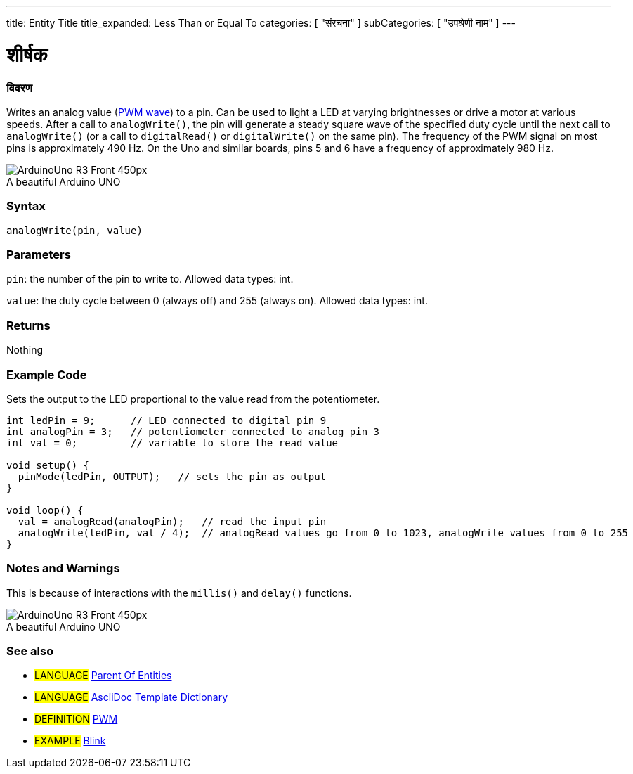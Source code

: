---
title: Entity Title
title_expanded: Less Than or Equal To
categories: [ "संरचना" ]
subCategories: [ "उपश्रेणी नाम" ]
---
// ARDUINO लैंग्वेजेज रेफ्रीजेज टीजीएस (ऊपर)   ►►►►► हमेशा अपने फ़ाइल में शामिल करें ◄◄◄◄◄
// शीर्षक सभी संदर्भ शर्तों के सूचकांक में दिखाई देगा
// यदि शीर्षक एक ऑपरेटर है तो इसे title_expanded में शब्दों में लिखें
// श्रेणियां: संरचना, चर या फ़ंक्शन के बीच चुनें
// अनुक्रमणिका में उपलब्ध लोगों के भीतर उपश्रेणी ("डिजिटल I/O", "अंकगणितीय ऑपरेटर")



// पृष्ठ का शीर्षक
= शीर्षक



// ओवरव्यू सेक्शन स्टार्स
[#ओवरव्यू]
--

[float]
=== विवरण
// वर्णन करें कि यह संदर्भ शब्द क्या करता है, और इसका उपयोग किस लिए किया जाता है	►►►►► इस अनुभाग में मैंडेटरी है ◄◄◄◄◄
Writes an analog value (http://arduino.cc/en/Tutorial/PWM[PWM wave]) to a pin. Can be used to light a LED at varying brightnesses or drive a motor at various speeds. After a call to `analogWrite()`, the pin will generate a steady square wave of the specified duty cycle until the next call to `analogWrite()` (or a call to `digitalRead()` or `digitalWrite()` on the same pin). The frequency of the PWM signal on most pins is approximately 490 Hz. On the Uno and similar boards, pins 5 and 6 have a frequency of approximately 980 Hz.
[%hardbreaks]

image::http://arduino.cc/en/uploads/Main/ArduinoUno_R3_Front_450px.jpg[caption="", title="A beautiful Arduino UNO"]
[%hardbreaks]


[float]
=== Syntax
// Enter Reference term syntax, please specify all available parameters  ►►►►► THIS SECTION IS MANDATORY ◄◄◄◄◄
`analogWrite(pin, value)`


[float]
=== Parameters
// List all available parameters, please describe them one by one adding the data type (e.g int, boolean, char, String, float, long, double...)  ►►►►► THIS SECTION IS MANDATORY FOR FUNCTIONS ◄◄◄◄◄
`pin`: the number of the pin to write to. Allowed data types: int.

`value`: the duty cycle between 0 (always off) and 255 (always on). Allowed data types: int.


[float]
=== Returns
// Enter what the function returns (e.g. HIGH or LOW), if there is no return please write: _Nothing_   ►►►►► THIS SECTION IS MANDATORY FOR FUNCTIONS ◄◄◄◄◄
Nothing

--
// OVERVIEW SECTION ENDS



// HOW TO USE SECTION STARTS
[#howtouse]
--

[float]
=== Example Code
// Describe what the example code is all about and add relevant code   ►►►►► THIS SECTION IS MANDATORY ◄◄◄◄◄
Sets the output to the LED proportional to the value read from the potentiometer.

[source,arduino]
// Add relevant code that exemplify the use of the Reference term,
// Please note that sometimes when copy-pasting code, a few spaces can be added at the beginnng of each line of code.
// If that happens, please remove the extra spaces. Thanks!
----
int ledPin = 9;      // LED connected to digital pin 9
int analogPin = 3;   // potentiometer connected to analog pin 3
int val = 0;         // variable to store the read value

void setup() {
  pinMode(ledPin, OUTPUT);   // sets the pin as output
}

void loop() {
  val = analogRead(analogPin);   // read the input pin
  analogWrite(ledPin, val / 4);  // analogRead values go from 0 to 1023, analogWrite values from 0 to 255
}
----
[%hardbreaks]


[float]
=== Notes and Warnings
// Add useful notes, tips, caveat, known issues, and warnings about this Reference term
This is because of interactions with the `millis()` and `delay()` functions.
[%hardbreaks]
image::http://arduino.cc/en/uploads/Main/ArduinoUno_R3_Front_450px.jpg[caption="", title="A beautiful Arduino UNO"]
[%hardbreaks]

--
// HOW TO USE SECTION ENDS



// SEE ALSO SECTION
[#see_also]
--

[float]
=== See also
// Link relevant content by category, such as other Reference terms (please add the tag #LANGUAGE#),
// definitions: (please add the tag #DEFINITION#), and examples of Projects and Tutorials
// examples: (please add the tag #EXAMPLE#)

[role="language"]
// जब भी आप किसी अन्य संदर्भ अवधि के लिए लिंक करना चाहते हैं, या सामान्य रूप से एक रिश्तेदार लिंक के लिए,
// नीचे दिखाए गए सिंटैक्स का उपयोग करें। कृपया ध्यान दें कि फ़ाइल स्वरूप को विशेषता द्वारा सदस्यता दी गई है।
// कृपया ध्यान दें कि आपको हमेशा उन स्थानों को बदलने की आवश्यकता है जो आपको %20 के साथ फ़ोल्डर/फ़ाइल नामों में मिल सकते हैं
// इस रिपॉजिटरी में फ़ोल्डर्स और फाइलों के मामले की परवाह किए बिना, संदर्भ पृष्ठों का पूरा लिंक कमतर होना चाहिए।
// भाषा टैग के लिए, आइटम एक ही उपश्रेणी के किसी भी अन्य आइटम के लिए स्वचालित रूप से उत्पन्न होंगे,
// एक ही उपश्रेणी के अन्य पृष्ठों के लिंक जोड़ने की आवश्यकता नहीं है
// यदि आप इस अनुभाग को शामिल नहीं करते हैं, तो एक ही उपश्रेणी के अन्य पृष्ठों के साथ एक न्यूनतम संस्करण उत्पन्न होगा।
* #LANGUAGE# link:../AsciiDoc_Template-Parent_Of_Entities[Parent Of Entities]
* #LANGUAGE# link:../../AsciiDoc_Dictionary/AsciiDoc_Template-Dictionary[AsciiDoc Template Dictionary]

[role="definition"]
// कृपया ध्यान दें कि अंतिम वर्ग कोष्ठक से ठीक पहले ^ जोड़कर सभी बाहरी लिंक को एक नई विंडो/टैब में खोलने की आवश्यकता है
* #DEFINITION# http://arduino.cc/en/Tutorial/PWM[PWM^]

[role="example"]
// कृपया ध्यान दें कि अंतिम वर्ग कोष्ठक से ठीक पहले ^ जोड़कर सभी बाहरी लिंक को एक नई विंडो/टैब में खोलने की आवश्यकता है
* #EXAMPLE# http://arduino.cc/en/Tutorial/Blink[Blink^]

--
// यह भी देखें समाप्त
